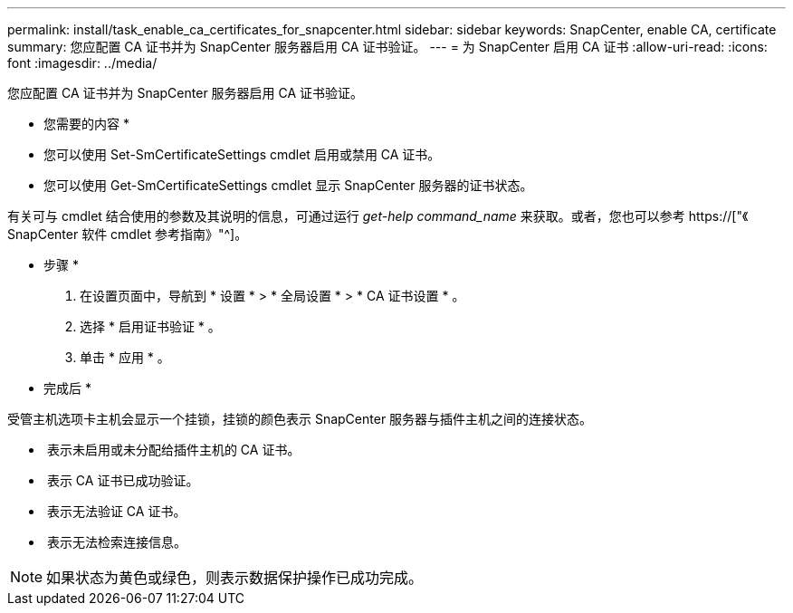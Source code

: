 ---
permalink: install/task_enable_ca_certificates_for_snapcenter.html 
sidebar: sidebar 
keywords: SnapCenter, enable CA, certificate 
summary: 您应配置 CA 证书并为 SnapCenter 服务器启用 CA 证书验证。 
---
= 为 SnapCenter 启用 CA 证书
:allow-uri-read: 
:icons: font
:imagesdir: ../media/


[role="lead"]
您应配置 CA 证书并为 SnapCenter 服务器启用 CA 证书验证。

* 您需要的内容 *

* 您可以使用 Set-SmCertificateSettings cmdlet 启用或禁用 CA 证书。
* 您可以使用 Get-SmCertificateSettings cmdlet 显示 SnapCenter 服务器的证书状态。


有关可与 cmdlet 结合使用的参数及其说明的信息，可通过运行 _get-help command_name_ 来获取。或者，您也可以参考 https://["《 SnapCenter 软件 cmdlet 参考指南》"^]。

* 步骤 *

. 在设置页面中，导航到 * 设置 * > * 全局设置 * > * CA 证书设置 * 。
. 选择 * 启用证书验证 * 。
. 单击 * 应用 * 。


* 完成后 *

受管主机选项卡主机会显示一个挂锁，挂锁的颜色表示 SnapCenter 服务器与插件主机之间的连接状态。

* *image:../media/enable_ca_issues_icon.png[""]* 表示未启用或未分配给插件主机的 CA 证书。
* *image:../media/enable_ca_good_icon.png[""]* 表示 CA 证书已成功验证。
* *image:../media/enable_ca_failed_icon.png[""]* 表示无法验证 CA 证书。
* *image:../media/enable_ca_undefined_icon.png[""]* 表示无法检索连接信息。



NOTE: 如果状态为黄色或绿色，则表示数据保护操作已成功完成。

